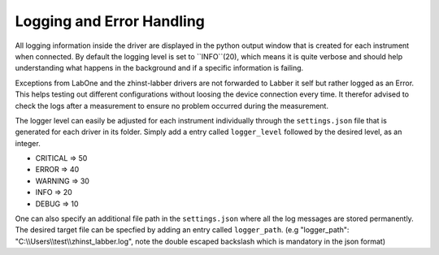 Logging and Error Handling
===========================

All logging information inside the driver are displayed in the python output
window that is created for each instrument when connected. By default the
logging level is set to ``INFO``(20), which means it is quite verbose and should
help understanding what happens in the background and if a specific information
is failing.

Exceptions from LabOne and the zhinst-labber drivers are not forwarded to Labber
it self but rather logged as an Error. This helps testing out different
configurations without loosing the device connection every time. It therefor
advised to check the logs after a measurement to ensure no problem occurred
during the measurement.

The logger level can easily be adjusted for each instrument individually through
the ``settings.json`` file that is generated for each driver in its folder.
Simply add a entry called ``logger_level`` followed by the desired level, as an
integer.

* CRITICAL => 50
* ERROR => 40
* WARNING => 30
* INFO => 20
* DEBUG => 10

One can also specify an additional file path in the ``settings.json`` where all
the log messages are stored permanently. The desired target file can be specfied
by adding an entry called ``logger_path``.
(e.g "logger_path": "C:\\\\Users\\\\test\\\\zhinst_labber.log", note the double
escaped backslash which is mandatory in the json format)
